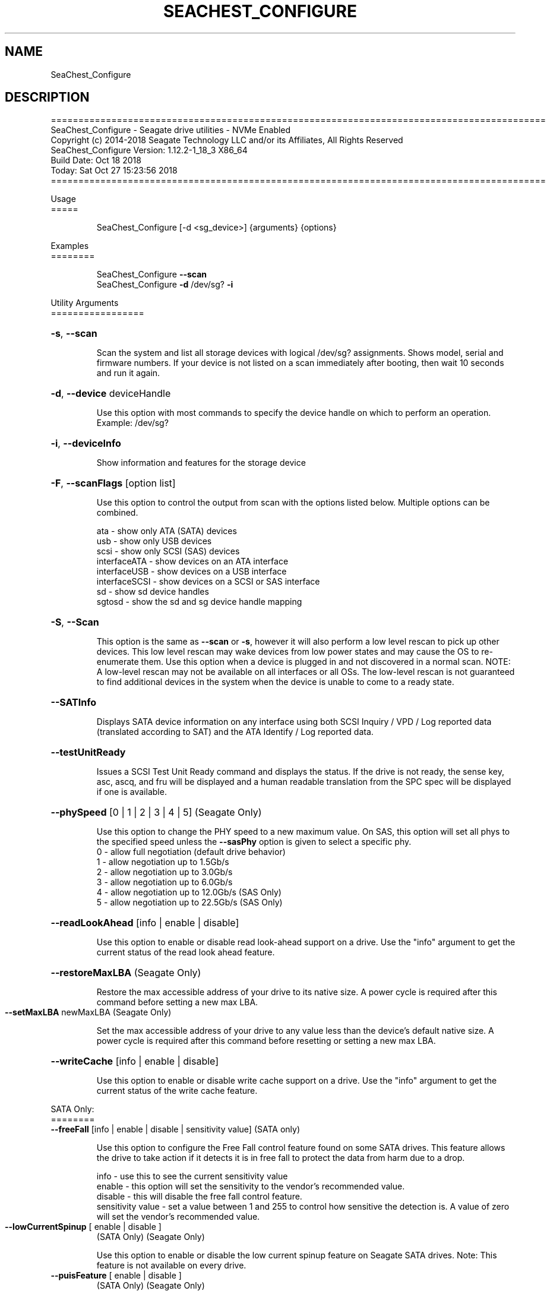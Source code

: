 .\" DO NOT MODIFY THIS FILE!  It was generated by help2man 1.47.4.
.\" Assuming you have the man tool installed, you can read this file directly with
.\" man ./SeaChest_<change to actual name>.8
.\" System administration man pages are kept in the man8 folder. Use the manpath tool
.\" to determine the location of man pages on your system.  Your favorite Linux system
.\" probably has man8 pages stored at:
.\" /usr/local/share/man/man8
.\" or
.\" /usr/share/man/man8
.\"
.\" If you want to use them then just copy to one of the above folders and they will
.\" be found. Just type:
.\" man SeaChest_<change to actual name>
.ad l
.TH SEACHEST_CONFIGURE "8" "October 2018" "SeaChest_Utilities" "System Administration Utilities"
.SH NAME
SeaChest_Configure
.SH DESCRIPTION
==========================================================================================
.br
SeaChest_Configure \- Seagate drive utilities \- NVMe Enabled
.br
Copyright (c) 2014\-2018 Seagate Technology LLC and/or its Affiliates, All Rights Reserved
.br
SeaChest_Configure Version: 1.12.2\-1_18_3 X86_64
.br
Build Date: Oct 18 2018
.br
Today: Sat Oct 27 15:23:56 2018
.br
==========================================================================================
.PP
Usage
.br
=====
.IP
SeaChest_Configure [\-d <sg_device>] {arguments} {options}
.PP
Examples
.br
========
.IP
SeaChest_Configure \fB\-\-scan\fR
.br
SeaChest_Configure \fB\-d\fR /dev/sg? \fB\-i\fR
.PP
Utility Arguments
.br
=================
.HP
\fB\-s\fR, \fB\-\-scan\fR
.IP
Scan the system and list all storage devices with logical
/dev/sg? assignments. Shows model, serial and firmware
numbers.  If your device is not listed on a scan  immediately
after booting, then wait 10 seconds and run it again.
.HP
\fB\-d\fR, \fB\-\-device\fR deviceHandle
.IP
Use this option with most commands to specify the device
handle on which to perform an operation. Example: /dev/sg?
.HP
\fB\-i\fR, \fB\-\-deviceInfo\fR
.IP
Show information and features for the storage device
.HP
\fB\-F\fR, \fB\-\-scanFlags\fR [option list]
.IP
Use this option to control the output from scan with the
options listed below. Multiple options can be combined.
.IP
ata \- show only ATA (SATA) devices
.br
usb \- show only USB devices
.br
scsi \- show only SCSI (SAS) devices
.br
interfaceATA \- show devices on an ATA interface
.br
interfaceUSB \- show devices on a USB interface
.br
interfaceSCSI \- show devices on a SCSI or SAS interface
.br
sd \- show sd device handles
.br
sgtosd \- show the sd and sg device handle mapping
.HP
\fB\-S\fR, \fB\-\-Scan\fR
.IP
This option is the same as \fB\-\-scan\fR or \fB\-s\fR,
however it will also perform a low level rescan to pick up
other devices. This low level rescan may wake devices from low
power states and may cause the OS to re\-enumerate them.
Use this option when a device is plugged in and not discovered in
a normal scan.
NOTE: A low\-level rescan may not be available on all interfaces or
all OSs. The low\-level rescan is not guaranteed to find additional
devices in the system when the device is unable to come to a ready state.
.HP
\fB\-\-SATInfo\fR
.IP
Displays SATA device information on any interface
using both SCSI Inquiry / VPD / Log reported data
(translated according to SAT) and the ATA Identify / Log
reported data.
.HP
\fB\-\-testUnitReady\fR
.IP
Issues a SCSI Test Unit Ready command and displays the
status. If the drive is not ready, the sense key, asc,
ascq, and fru will be displayed and a human readable
translation from the SPC spec will be displayed if one
is available.
.HP
\fB\-\-phySpeed\fR [0 | 1 | 2 | 3 | 4 | 5]    (Seagate Only)
.IP
Use this option to change the PHY speed to a
new maximum value. On SAS, this option will
set all phys to the specified speed unless the
\fB\-\-sasPhy\fR option is given to select a specific phy.
.br
0 \- allow full negotiation (default drive behavior)
.br
1 \- allow negotiation up to 1.5Gb/s
.br
2 \- allow negotiation up to 3.0Gb/s
.br
3 \- allow negotiation up to 6.0Gb/s
.br
4 \- allow negotiation up to 12.0Gb/s (SAS Only)
.br
5 \- allow negotiation up to 22.5Gb/s (SAS Only)
.HP
\fB\-\-readLookAhead\fR [info | enable | disable]
.IP
Use this option to enable or disable read look\-ahead
support on a drive. Use the "info" argument to get
the current status of the read look ahead feature.
.HP
\fB\-\-restoreMaxLBA\fR    (Seagate Only)
.IP
Restore the max accessible address of your drive to its native
size. A power cycle is required after this command before
setting a new max LBA.
.TP
\fB\-\-setMaxLBA\fR newMaxLBA    (Seagate Only)
.IP
Set the max accessible address of your drive to any value less
than the device's default native size. A power cycle is
required after this command before resetting or setting a new
max LBA.
.HP
\fB\-\-writeCache\fR [info | enable | disable]
.IP
Use this option to enable or disable write cache
support on a drive. Use the "info" argument to get
the current status of the write cache feature.
.P
SATA Only:
.br
========
.br
\fB\-\-freeFall\fR [info | enable | disable | sensitivity value]        (SATA only)
.IP
Use this option to configure the Free Fall control feature
found on some SATA drives. This feature allows the drive to
take action if it detects it is in free fall to protect the data
from harm due to a drop.
.IP
info \- use this to see the current sensitivity value
.br
enable \- this option will set the sensitivity to the vendor's
recommended value.
.br
disable \- this will disable the free fall control feature.
.br
sensitivity value \- set a value between 1 and 255 to control
how sensitive the detection is. A value of zero
will set the vendor's recommended value.
.TP
\fB\-\-lowCurrentSpinup\fR [ enable | disable ]
(SATA Only) (Seagate Only)
.IP
Use this option to enable or disable the low current spinup
feature on Seagate SATA drives. Note: This feature is not
available on every drive.
.TP
\fB\-\-puisFeature\fR [ enable | disable ]
(SATA Only) (Seagate Only)
.IP
Use this option to enable or disable the power up in standby
(PUIS) feature on SATA drives.
Note: If this is configured on the drive with a jumper, this
.IP
command will fail.
.IP
Note2: Not all products support this feature.
.HP
\fB\-\-sscFeature\fR [info | default | enable | disable] (SATA Only) (Seagate Only)
.IP
Use this option to change or view the SSC (Spread Spectrum
Clocking) mode on a Seagate SATA drive. Only change this
setting if you are experiencing compatibility problems with
the drive in a system.
.IP
info \- show current SSC state
.br
default \- set to drive default mode
.br
enable \- enable SSC
.br
disable \- disable SSC
.HP
\fB\-\-sctReadTimer\fR [info | value] (SATA Only) (Seagate Only)
.IP
Use this option to set the read command timer value for
synchronous commands and NCQ commands with in\-order data
delivery enabled. Note: this timer starts at the time that
the drive processes the command, not the time it is received.
This timer value is volatile and is cleared at each power cycle.
Use the "info" argument to get the current status
of the read timer. A value of 0 means that all possible
error recovery will be performed before returning status.
Other values should include a unit to know the time to use.
If no unit is provided, it is assumed to be the value * 100 ms
.br
Ex1: \fB\-\-sctReadTimer\fR 15s for a 15 second timer.
.br
Ex2: \fB\-\-sctReadTimer\fR 15000ms for a 15 second timer expressed in milliseconds
.br
Ex2: \fB\-\-sctReadTimer\fR 150 for a 15 second timer with no units specified
.br
The maximum time that can be specified is 1 hour, 49 minutes, 13 seconds
Note: On some SAT HBAs/bridges, status will not be able to be
determined due to HBA/bridge limitations.
.HP
\fB\-\-sctWriteCache\fR [info | enable | disable | default] (SATA Only) (Seagate Only)
.IP
Use this option to enable or disable write cache
support on a drive using SMART command transport.
When using this option, the setting is non\-volatile.
Use this with the \fB\-\-volatile\fR flag to make the
setting volatile.
When using this option, the \fB\-\-writeCache\fR option
will always return success, but no write cache changes
will occur. This follows ATA spec.
Using the "default" argument returns the drive to
default settings and allowing the \fB\-\-writeCache\fR
option to work again.
Use the "info" argument to get the current status
of the write cache feature. Note: On some SAT
HBAs/bridges, status will not be able to be
determined due to HBA/bridge limitations.
.HP
\fB\-\-sctWriteCacheReordering\fR [info | enable | disable | default] (SATA Only) (Seagate Only)
.IP
Use this option to enable or disable write cache reordering
support on a drive using SMART command transport.
Write cache reordering allows the drive to reorder moving data
out of cache to media for better performance on synchronous
commands. Asynchronous commands are only affected when in\-order
data delivery is enabled.
When using this option, the setting is non\-volatile.
Use this with the \fB\-\-volatile\fR flag to make the
setting volatile.
Use the "info" argument to get the current status
of the write cache reordering feature. Note: On some SAT
HBAs/bridges, status will not be able to be
determined due to HBA/bridge limitations.
.HP
\fB\-\-sctWriteTimer\fR [info | value] (SATA Only) (Seagate Only)
.IP
Use this option to set the write command timer value for
synchronous commands and NCQ commands with in\-order data
delivery enabled. Note: this timer starts at the time that
the drive processes the command, not the time it is received.
This timer value is volatile and is cleared at each power cycle.
Use the "info" argument to get the current status
of the write timer. A value of 0 means that all possible
error recovery will be performed before returning status.
Other values should include a unit to know the time to use.
If no unit is provided, it is assumed to be the value * 100 ms
.br
Ex1: \fB\-\-sctWriteTimer\fR 15s for a 15 second timer.
.br
Ex2: \fB\-\-sctWriteTimer\fR 15000ms for a 15 second timer expressed in milliseconds
.br
Ex2: \fB\-\-sctWriteTimer\fR 150 for a 15 second timer with no units specified
.br
The maximum time that can be specified is 1 hour, 49 minutes, 13 seconds
Note: On some SAT HBAs/bridges, status will not be able to be
determined due to HBA/bridge limitations.
.P
SAS Only:
.br
========
.br
\fB\-\-readyLED\fR [info | on | off | default]    (SAS Only)
.IP
Use this option to get the current state or change the
behavior of the ready LED.
See the SPL spec for full details on how this changes LED
.IP
info \- gets the current state of the ready LED.
.br
on \- sets the ready LED to usually off unless
processing a command.
.br
off \- sets the ready LED to usually on unless
processing a command
.br
default \- sets the ready LED to the drive's default value
.HP
\fB\-\-sasPhy\fR [phy number]    (SAS Only)
.IP
Use this option to specify a specific phy to use
with another option that uses a phy identifier value.
Some tool options will assume all SAS Phys when this
option is not present. Others will produce an error when
a specific phy is needed for an operation.
Use the \fB\-i\fR option to learn more about the supported phys.
.PP
Utility Options
.br
===============
.HP
\fB\-\-echoCommandLine\fR
.IP
Echo the command line entered into the utility on the screen.
.HP
\fB\-\-enableLegacyUSBPassthrough\fR
.IP
Only use this option on old USB or IEEE1394 (Firewire)
products that do not otherwise work with the tool.
This option will enable a trial and error method that
attempts sending various ATA Identify commands through
vendor specific means. Because of this, certain products
that may respond in unintended ways since they may interpret
these commands differently than the bridge chip the command
was designed for.
.HP
\fB\-\-forceATA\fR
.IP
Using this option will force the current drive to
be treated as a ATA drive. Only ATA commands will
be used to talk to the drive.
.TP
\fB\-\-forceATADMA\fR    (SATA Only)
.IP
Using this option will force the tool to issue SAT
commands to ATA device using the protocol set to DMA
whenever possible (on DMA commands).
This option can be combined with \fB\-\-forceATA\fR
.TP
\fB\-\-forceATAPIO\fR    (SATA Only)
.IP
Using this option will force the tool to issue PIO
commands to ATA device when possible. This option can
be combined with \fB\-\-forceATA\fR
.TP
\fB\-\-forceATAUDMA\fR    (SATA Only)
.IP
Using this option will force the tool to issue SAT
commands to ATA device using the protocol set to UDMA
whenever possible (on DMA commands).
This option can be combined with \fB\-\-forceATA\fR
.HP
\fB\-\-forceSCSI\fR
.IP
Using this option will force the current drive to
be treated as a SCSI drive. Only SCSI commands will
be used to talk to the drive.
.HP
\fB\-h\fR, \fB\-\-help\fR
.IP
Show utility options and example usage (this output you see now)
Please report bugs/suggestions to seaboard@seagate.com.
Include the output of \fB\-\-version\fR information in the email.
.HP
\fB\-\-license\fR
.IP
Display the Seagate End User License Agreement (EULA).
.HP
\fB\-\-modelMatch\fR [model Number]
.IP
Use this option to run on all drives matching the provided
model number. This option will provide a closest match although
an exact match is preferred. Ex: ST500 will match ST500LM0001
.HP
\fB\-\-onlyFW\fR [firmware revision]
.IP
Use this option to run on all drives matching the provided
firmware revision. This option will only do an exact match.
.HP
\fB\-\-onlySeagate\fR
.IP
Use this option to match only Seagate drives for the options
provided
.HP
\fB\-q\fR, \fB\-\-quiet\fR
.IP
Run SeaChest_Configure in quiet mode. This is the same as
\fB\-v\fR 0 or \fB\-\-verbose\fR 0
.HP
\fB\-\-sat12byte\fR
.IP
This forces the lower layer code to issue SAT spec
ATA Pass\-through 12 byte commands when possible instead
of 16 byte commands. By default, 16 byte commands are
always used for ATA Pass\-through.
.HP
\fB\-v\fR [0\-4], \fB\-\-verbose\fR [0 | 1 | 2 | 3 | 4]
.IP
Show verbose information. Verbosity levels are:
.br
0 \- quiet
.br
1 \- default
.br
2 \- command descriptions
.br
3 \- command descriptions and values
.br
4 \- command descriptions, values, and data buffers
.br
Example: \fB\-v\fR 3 or \fB\-\-verbose\fR 3
.HP
\fB\-V\fR, \fB\-\-version\fR
.IP
Show SeaChest_Configure version and copyright information & exit
.PP
Data Destructive Commands (Seagate only)
.br
========================================
.HP
\fB\-\-provision\fR newMaxLBA
.IP
Provision your drive to a new max LBA to any value less
than the device's current max LBA. A power cycle is required
after this command before resetting the max LBA or changing
the provisioning again. This command erases all data between
the new maxLBA specified and the current maxLBA of the device.
using a TRIM/UNMAP command.
.PP
Return codes
.br
============
.br
Generic/Common exit codes
.br
0 = No Error Found
.br
1 = Error in command line options
.br
2 = Invalid Device Handle or Missing Device Handle
.br
3 = Operation Failure
.br
4 = Operation not supported
.br
5 = Operation Aborted
.br
6 = File Path Not Found
.br
7 = Cannot Open File
.br
8 = File Already Exists
.br
Anything else = unknown error
.PP
.PP
.br
==========================================================================================
.br
SeaChest_Configure \- Seagate drive utilities \- NVMe Enabled
.br
Copyright (c) 2014\-2018 Seagate Technology LLC and/or its Affiliates, All Rights Reserved.br
.br
SeaChest_Configure Version: 1.12.2\-1_18_3 X86_64
.br
Build Date: Oct 18 2018
.br
Today: Sat Oct 27 15:23:56 2018
.PP
==========================================================================================
.br
Version Info for SeaChest_Configure:
.IP
Utility Version: 1.12.2
.br
opensea\-common Version: 1.17.11
.br
opensea\-transport Version: 1.18.3
.br
opensea\-operations Version: 1.19.3
.br
Build Date: Oct 18 2018
.br
Compiled Architecture: X86_64
.br
Detected Endianness: Little Endian
.br
Compiler Used: GCC
.br
Compiler Version: 4.4.7
.br
Operating System Type: Linux
.br
Operating System Version: 4.14.10\-0
.br
Operating System Name: TinyCoreLinux 9.0
.br
Edition: JBOD, NVMe
.br
RAID Support: none


.SH "REPORTING BUGS"
Please report bugs/suggestions to seaboard at seagate dot com. Include the output of
\fB\-\--version\fR information in the email. See the user guide section 'General Usage
Hints' for information about saving output to a log file.

.SH COPYRIGHT
Copyright \(co 2014\-2018 Seagate Technology LLC and/or its Affiliates, All Rights Reserved
.br
This software is distributed under the End User License Agreement For Seagate Software.  You
can run
the command option \fB\-\--license\fR to display the agreement and acknowledgements of various open
source tools and projects used with SeaChest Utilities.
.PP
This software uses open source packages obtained with permission from the
relevant parties. For a complete list of open source components, sources and
licenses, please see our Linux USB Boot Maker Utility FAQ for additional
information.
.PP
SeaChest Utilities use libraries from the opensea source code projects.  These
projects are maintained at http://github.com/seagate.
The libraries in use are opensea-common, opensea-transport and
opensea-operations. These libraries are available under the Mozilla Public
License 2.0, license shown below.

The newest online version of the SeaChest Utilities documentation, open source
usage and acknowledgement licenses can be found at:
http://support.seagate.com/seachest/SeaChest_Combo_UserGuides.html

.SH WEB SITE
There are web pages discussing this software at
.br
https://www.seagate.com/support/software/seachest/
.br
and
.br
https://github.com/Seagate/ToolBin/tree/master/SeaChest
.SH "SEE ALSO"
.B SeaChest_Basics, SeaChest_Configure, SeaChest_Erase, SeaChest_Firmware, SeaChest_Format, SeaChest_GenericTests, SeaChest_Info, SeaChest_Lite, SeaChest_PowerControl, SeaChest_Security, SeaChest_SMART

The full documentation and version history for
.B SeaChest_Configure
is maintained as a simple text file with this name:
.br
.B SeaChest_Configure.<version>-Lin.txt
The <version> number part of the name will change with each revision.
.br
The command
.IP
.B less <some path>/SeaChest_Configure.<version>-Lin.txt
.PP
should give you access to the complete manual.
